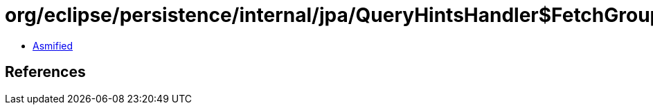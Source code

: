 = org/eclipse/persistence/internal/jpa/QueryHintsHandler$FetchGroupAttributeHint.class

 - link:QueryHintsHandler$FetchGroupAttributeHint-asmified.java[Asmified]

== References

